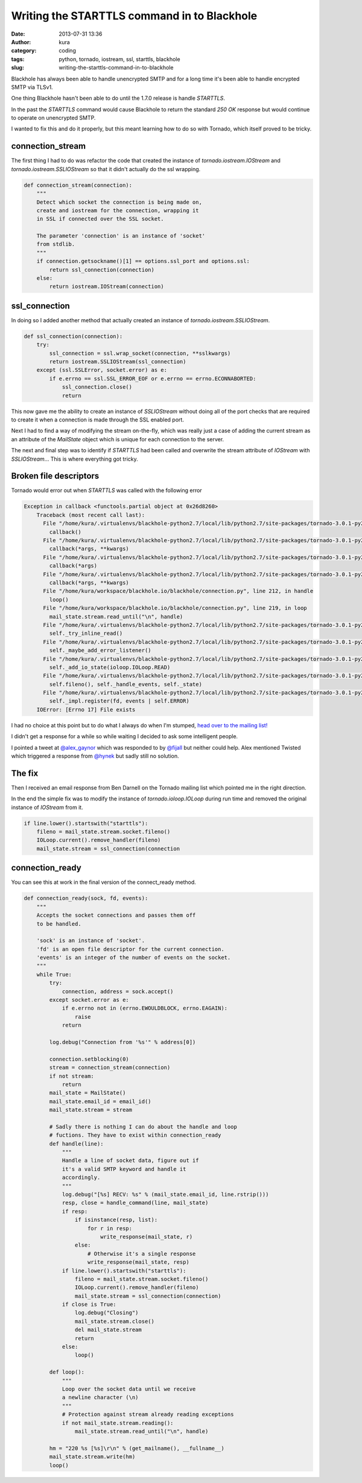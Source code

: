 Writing the STARTTLS command in to Blackhole
############################################
:date: 2013-07-31 13:36
:author: kura
:category: coding
:tags: python, tornado, iostream, ssl, starttls, blackhole
:slug: writing-the-starttls-command-in-to-blackhole

Blackhole has always been able to handle unencrypted SMTP and
for a long time it's been able to handle encrypted SMTP via TLSv1.

One thing Blackhole hasn't been able to do until the 1.7.0 release
is handle `STARTTLS`.

In the past the `STARTTLS` command would cause Blackhole to return the
standard `250 OK` response but would continue to operate on unencrypted
SMTP.

I wanted to fix this and do it properly, but this meant learning how
to do so with Tornado, which itself proved to be tricky.

connection_stream
=================

The first thing I had to do was refactor the code that created the
instance of `tornado.iostream.IOStream` and `tornado.iostream.SSLIOStream`
so that it didn't actually do the ssl wrapping.

.. code:: python

    def connection_stream(connection):
        """
        Detect which socket the connection is being made on,
        create and iostream for the connection, wrapping it
        in SSL if connected over the SSL socket.

        The parameter 'connection' is an instance of 'socket'
        from stdlib.
        """
        if connection.getsockname()[1] == options.ssl_port and options.ssl:
            return ssl_connection(connection)
        else:
            return iostream.IOStream(connection)

ssl_connection
==============

In doing so I added another method that actually created an instance of
`tornado.iostream.SSLIOStream`.

.. code:: python

    def ssl_connection(connection):
        try:
            ssl_connection = ssl.wrap_socket(connection, **sslkwargs)
            return iostream.SSLIOStream(ssl_connection)
        except (ssl.SSLError, socket.error) as e:
            if e.errno == ssl.SSL_ERROR_EOF or e.errno == errno.ECONNABORTED:
                ssl_connection.close()
                return

This now gave me the ability to create an instance of `SSLIOStream` without
doing all of the port checks that are required to create it when a connection
is made through the SSL enabled port.

Next I had to find a way of modifying the stream on-the-fly, which was really
just a case of adding the current stream as an attribute of the `MailState`
object which is unique for each connection to the server.

The next and final step was to identify if `STARTTLS` had been called and
overwrite the stream attribute of `IOStream` with `SSLIOStream`... This is
where everything got tricky.

Broken file descriptors
=======================

Tornado would error out when `STARTTLS` was called with the following error

.. code:: python

    Exception in callback <functools.partial object at 0x26d8260>
        Traceback (most recent call last):
          File "/home/kura/.virtualenvs/blackhole-python2.7/local/lib/python2.7/site-packages/tornado-3.0.1-py2.7.egg/tornado/ioloop.py", line 453, in _run_callback
            callback()
          File "/home/kura/.virtualenvs/blackhole-python2.7/local/lib/python2.7/site-packages/tornado-3.0.1-py2.7.egg/tornado/stack_context.py", line 241, in wrapped
            callback(*args, **kwargs)
          File "/home/kura/.virtualenvs/blackhole-python2.7/local/lib/python2.7/site-packages/tornado-3.0.1-py2.7.egg/tornado/iostream.py", line 316, in wrapper
            callback(*args)
          File "/home/kura/.virtualenvs/blackhole-python2.7/local/lib/python2.7/site-packages/tornado-3.0.1-py2.7.egg/tornado/stack_context.py", line 241, in wrapped
            callback(*args, **kwargs)
          File "/home/kura/workspace/blackhole.io/blackhole/connection.py", line 212, in handle
            loop()
          File "/home/kura/workspace/blackhole.io/blackhole/connection.py", line 219, in loop
            mail_state.stream.read_until("\n", handle)
          File "/home/kura/.virtualenvs/blackhole-python2.7/local/lib/python2.7/site-packages/tornado-3.0.1-py2.7.egg/tornado/iostream.py", line 148, in read_until
            self._try_inline_read()
          File "/home/kura/.virtualenvs/blackhole-python2.7/local/lib/python2.7/site-packages/tornado-3.0.1-py2.7.egg/tornado/iostream.py", line 404, in _try_inline_read
            self._maybe_add_error_listener()
          File "/home/kura/.virtualenvs/blackhole-python2.7/local/lib/python2.7/site-packages/tornado-3.0.1-py2.7.egg/tornado/iostream.py", line 550, in _maybe_add_error_listener
            self._add_io_state(ioloop.IOLoop.READ)
          File "/home/kura/.virtualenvs/blackhole-python2.7/local/lib/python2.7/site-packages/tornado-3.0.1-py2.7.egg/tornado/iostream.py", line 580, in _add_io_state
            self.fileno(), self._handle_events, self._state)
          File "/home/kura/.virtualenvs/blackhole-python2.7/local/lib/python2.7/site-packages/tornado-3.0.1-py2.7.egg/tornado/ioloop.py", line 516, in add_handler
            self._impl.register(fd, events | self.ERROR)
        IOError: [Errno 17] File exists

I had no choice at this point but to do what I always do when I'm stumped,
`head over to the mailing list! <https://groups.google.com/forum/#!topic/python-tornado/>`_

I didn't get a response for a while so while waiting I decided to ask some intelligent
people.

I pointed a tweet at `@alex_gaynor <https://twitter.com/alex_gaynor>`_ which was
responded to by `@fijall <https://twitter.com/fijall>`_ but neither could help.
Alex mentioned Twisted which triggered a response from `@hynek <https://twitter.com/hynek>`_
but sadly still no solution.

The fix
=======

Then I received an email response from Ben Darnell on the Tornado mailing list which pointed
me in the right direction.

In the end the simple fix was to modify the instance of `tornado.ioloop.IOLoop` during run time
and removed the original instance of `IOStream` from it.

.. code:: python

    if line.lower().startswith("starttls"):
        fileno = mail_state.stream.socket.fileno()
        IOLoop.current().remove_handler(fileno)
        mail_state.stream = ssl_connection(connection

connection_ready
================

You can see this at work in the final version of the connect_ready method.

.. code:: python

    def connection_ready(sock, fd, events):
        """
        Accepts the socket connections and passes them off
        to be handled.

        'sock' is an instance of 'socket'.
        'fd' is an open file descriptor for the current connection.
        'events' is an integer of the number of events on the socket.
        """
        while True:
            try:
                connection, address = sock.accept()
            except socket.error as e:
                if e.errno not in (errno.EWOULDBLOCK, errno.EAGAIN):
                    raise
                return

            log.debug("Connection from '%s'" % address[0])

            connection.setblocking(0)
            stream = connection_stream(connection)
            if not stream:
                return
            mail_state = MailState()
            mail_state.email_id = email_id()
            mail_state.stream = stream

            # Sadly there is nothing I can do about the handle and loop
            # fuctions. They have to exist within connection_ready
            def handle(line):
                """
                Handle a line of socket data, figure out if
                it's a valid SMTP keyword and handle it
                accordingly.
                """
                log.debug("[%s] RECV: %s" % (mail_state.email_id, line.rstrip()))
                resp, close = handle_command(line, mail_state)
                if resp:
                    if isinstance(resp, list):
                        for r in resp:
                            write_response(mail_state, r)
                    else:
                        # Otherwise it's a single response
                        write_response(mail_state, resp)
                if line.lower().startswith("starttls"):
                    fileno = mail_state.stream.socket.fileno()
                    IOLoop.current().remove_handler(fileno)
                    mail_state.stream = ssl_connection(connection)
                if close is True:
                    log.debug("Closing")
                    mail_state.stream.close()
                    del mail_state.stream
                    return
                else:
                    loop()

            def loop():
                """
                Loop over the socket data until we receive
                a newline character (\n)
                """
                # Protection against stream already reading exceptions
                if not mail_state.stream.reading():
                    mail_state.stream.read_until("\n", handle)

            hm = "220 %s [%s]\r\n" % (get_mailname(), __fullname__)
            mail_state.stream.write(hm)
            loop()
